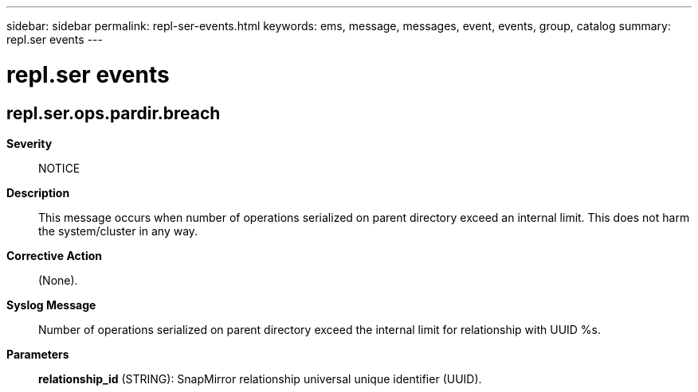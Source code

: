---
sidebar: sidebar
permalink: repl-ser-events.html
keywords: ems, message, messages, event, events, group, catalog
summary: repl.ser events
---

= repl.ser events
:toclevels: 1
:hardbreaks:
:nofooter:
:icons: font
:linkattrs:
:imagesdir: ./media/

== repl.ser.ops.pardir.breach
*Severity*::
NOTICE
*Description*::
This message occurs when number of operations serialized on parent directory exceed an internal limit. This does not harm the system/cluster in any way.
*Corrective Action*::
(None).
*Syslog Message*::
Number of operations serialized on parent directory exceed the internal limit for relationship with UUID %s.
*Parameters*::
*relationship_id* (STRING): SnapMirror relationship universal unique identifier (UUID).
